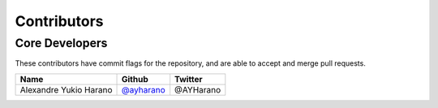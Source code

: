 Contributors
============

Core Developers
---------------

These contributors have commit flags for the repository,
and are able to accept and merge pull requests.

=========================== ================ ===========
Name                        Github           Twitter
=========================== ================ ===========
Alexandre Yukio Harano      `@ayharano`_     @AYHarano
=========================== ================ ===========

.. _@ayharano: https://github.com/ayharano
